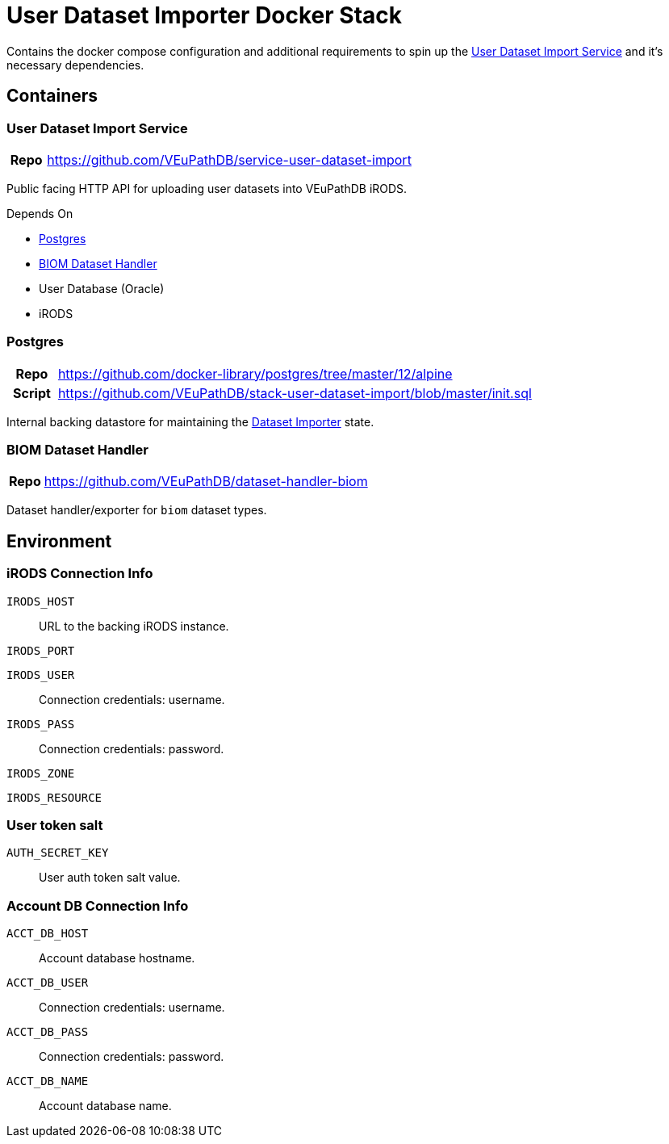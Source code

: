 = User Dataset Importer Docker Stack
:importer-url: https://github.com/VEuPathDB/service-user-dataset-import

Contains the docker compose configuration and additional
requirements to spin up the
{importer-url}[User Dataset Import Service] and it's
necessary dependencies.

== Containers

[#dataset-importer]
=== User Dataset Import Service

[cols="1h,10"]
|===
| Repo | {importer-url}
|===

Public facing HTTP API for uploading user datasets into
VEuPathDB iRODS.

====
.Depends On
* <<#postgres>>
* <<#biom-handler>>
* User Database (Oracle)
* iRODS
====

[#postgres]
=== Postgres

[cols="1h,10"]
|===
| Repo | https://github.com/docker-library/postgres/tree/master/12/alpine
| Script | https://github.com/VEuPathDB/stack-user-dataset-import/blob/master/init.sql
|===

Internal backing datastore for maintaining the <<#dataset-importer,Dataset Importer>> state.

[#biom-handler]
=== BIOM Dataset Handler

[cols="1h,10"]
|===
| Repo | https://github.com/VEuPathDB/dataset-handler-biom
|===

Dataset handler/exporter for `biom` dataset types.


== Environment

=== iRODS Connection Info

`IRODS_HOST`:: URL to the backing iRODS instance.
`IRODS_PORT`:: {empty}
`IRODS_USER`:: Connection credentials: username.
`IRODS_PASS`:: Connection credentials: password.
`IRODS_ZONE`:: {empty}
`IRODS_RESOURCE`:: {empty}

=== User token salt

`AUTH_SECRET_KEY`:: User auth token salt value.

=== Account DB Connection Info

`ACCT_DB_HOST`:: Account database hostname.
`ACCT_DB_USER`:: Connection credentials: username.
`ACCT_DB_PASS`:: Connection credentials: password.
`ACCT_DB_NAME`:: Account database name.
